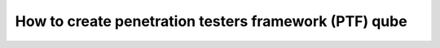 ======================================================
How to create penetration testers framework (PTF) qube
======================================================

